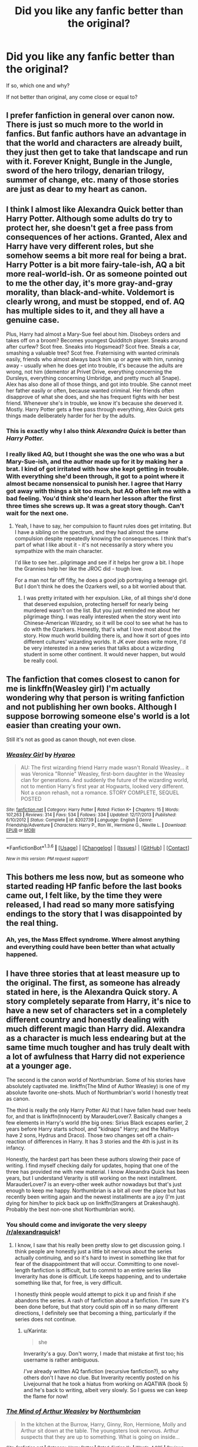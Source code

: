 #+TITLE: Did you like any fanfic better than the original?

* Did you like any fanfic better than the original?
:PROPERTIES:
:Author: SKU_COUNTER
:Score: 23
:DateUnix: 1453772561.0
:DateShort: 2016-Jan-26
:FlairText: Discussion
:END:
If so, which one and why?

If not better than original, any come close or equal to?


** I prefer fanfiction in general over canon now. There is just so much more to the world in fanfics. But fanfic authors have an advantage in that the world and characters are already built, they just then get to take that landscape and run with it. Forever Knight, Bungle in the Jungle, sword of the hero trilogy, denarian trilogy, summer of change, etc. many of those stories are just as dear to my heart as canon.
:PROPERTIES:
:Author: Doin_Doughty_Deeds
:Score: 26
:DateUnix: 1453796327.0
:DateShort: 2016-Jan-26
:END:


** I think I almost like Alexandra Quick better than Harry Potter. Although some adults do try to protect her, she doesn't get a free pass from consequences of her actions. Granted, Alex and Harry have very different roles, but she somehow seems a bit more real for being a brat. Harry Potter is a bit more fairy-tale-ish, AQ a bit more real-world-ish. Or as someone pointed out to me the other day, it's more gray-and-gray morality, than black-and-white. Voldemort is clearly wrong, and must be stopped, end of. AQ has multiple sides to it, and they all have a genuine case.

Plus, Harry had almost a Mary-Sue feel about him. Disobeys orders and takes off on a broom? Becomes youngest Quidditch player. Sneaks around after curfew? Scot free. Sneaks into Hogsmead? Scot free. Steals a car, smashing a valuable tree? Scot free. Fraternising with wanted criminals easily, friends who almost always back him up or agree with him, running away - usually when he does get into trouble, it's because the adults are wrong, not him (dementor at Privet Drive, everything concerning the Dursleys, everything concerning Umbridge, and pretty much all Snape). Alex has also done all of those things, and got into trouble. She cannot meet her father easily or often, because wanted criminal. Her friends often disapprove of what she does, and she has frequent fights with her best friend. Whenever she's in trouble, we know it's because she deserved it. Mostly. Harry Potter gets a free pass through everything, Alex Quick gets things made deliberately harder for her by the adults.
:PROPERTIES:
:Author: Lamenardo
:Score: 22
:DateUnix: 1453774425.0
:DateShort: 2016-Jan-26
:END:

*** This is exactly why I also think /Alexandra Quick/ is better than /Harry Potter./
:PROPERTIES:
:Author: Karinta
:Score: 2
:DateUnix: 1453883508.0
:DateShort: 2016-Jan-27
:END:


*** I really liked AQ, but I thought she was the one who was a but Mary-Sue-ish, and the author made up for it by making her a brat. I kind of got irritated with how she kept getting in trouble. With everything she'd been through, it got to a point where it almost became nonsensical to punish her. I agree that Harry got away with things a bit too much, but AQ often left me with a bad feeling. You'd think she'd learn her lesson after the first three times she screws up. It was a great story though. Can't wait for the next one.
:PROPERTIES:
:Author: bubblegumpandabear
:Score: 2
:DateUnix: 1453843836.0
:DateShort: 2016-Jan-27
:END:

**** Yeah, I have to say, her compulsion to flaunt rules does get irritating. But I have a sibling on the spectrum, and they had almost the same compulsion despite repeatedly knowing the consequences. I think that's part of what I like about it - it's not necessarily a story where you sympathize with the main character.

I'd like to see her...pilgrimage and see if it helps her grow a bit. I hope the Grannies help her like the JROC did - tough love.

For a man not far off fifty, he does a good job portraying a teenage girl. But I don't think he does the Ozarkers well, so a bit worried about that.
:PROPERTIES:
:Author: Lamenardo
:Score: 4
:DateUnix: 1453850627.0
:DateShort: 2016-Jan-27
:END:

***** I was pretty irritated with her expulsion. Like, of all things she'd done that deserved expulsion, protecting herself for nearly being murdered wasn't on the list. But you just reminded me about her pilgrimage thing. I was really interested when the story went into Chinese-American Wizardry, so it will be cool to see what he has to do with the Ozarkers. Honestly, that's what I love most about the story. How much world building there is, and how it sort of goes into different cultures' wizarding worlds. It JK ever does write more, I'd be very interested in a new series that talks about a wizarding student in some other continent. It would never happen, but would be really cool.
:PROPERTIES:
:Author: bubblegumpandabear
:Score: 2
:DateUnix: 1453862436.0
:DateShort: 2016-Jan-27
:END:


** The fanfiction that comes closest to canon for me is linkffn(Weasley girl) I'm actually wondering why that person is writing fanfiction and not publishing her own books. Although I suppose borrowing someone else's world is a lot easier than creating your own.

Still it's not as good as canon though, not even close.
:PROPERTIES:
:Author: zsmg
:Score: 5
:DateUnix: 1453798254.0
:DateShort: 2016-Jan-26
:END:

*** [[http://www.fanfiction.net/s/8202739/1/][*/Weasley Girl/*]] by [[https://www.fanfiction.net/u/1865132/Hyaroo][/Hyaroo/]]

#+begin_quote
  AU: The first wizarding friend Harry made wasn't Ronald Weasley... it was Veronica "Ronnie" Weasley, first-born daughter in the Weasley clan for generations. And suddenly the future of the wizarding world, not to mention Harry's first year at Hogwarts, looked very different. Not a canon rehash, not a romance. STORY COMPLETE, SEQUEL POSTED
#+end_quote

^{/Site/: [[http://www.fanfiction.net/][fanfiction.net]] *|* /Category/: Harry Potter *|* /Rated/: Fiction K+ *|* /Chapters/: 15 *|* /Words/: 107,263 *|* /Reviews/: 314 *|* /Favs/: 534 *|* /Follows/: 334 *|* /Updated/: 12/17/2013 *|* /Published/: 6/10/2012 *|* /Status/: Complete *|* /id/: 8202739 *|* /Language/: English *|* /Genre/: Friendship/Adventure *|* /Characters/: Harry P., Ron W., Hermione G., Neville L. *|* /Download/: [[http://www.p0ody-files.com/ff_to_ebook/download.php?id=8202739&filetype=epub][EPUB]] or [[http://www.p0ody-files.com/ff_to_ebook/download.php?id=8202739&filetype=mobi][MOBI]]}

--------------

*FanfictionBot*^{1.3.6} *|* [[[https://github.com/tusing/reddit-ffn-bot/wiki/Usage][Usage]]] | [[[https://github.com/tusing/reddit-ffn-bot/wiki/Changelog][Changelog]]] | [[[https://github.com/tusing/reddit-ffn-bot/issues/][Issues]]] | [[[https://github.com/tusing/reddit-ffn-bot/][GitHub]]] | [[[https://www.reddit.com/message/compose?to=%2Fu%2Ftusing][Contact]]]

^{/New in this version: PM request support!/}
:PROPERTIES:
:Author: FanfictionBot
:Score: 1
:DateUnix: 1453798299.0
:DateShort: 2016-Jan-26
:END:


** This bothers me less now, but as someone who started reading HP fanfic before the last books came out, I felt like, by the time they were released, I had read so many more satisfying endings to the story that I was disappointed by the real thing.
:PROPERTIES:
:Author: AshleyAbiding
:Score: 5
:DateUnix: 1453817016.0
:DateShort: 2016-Jan-26
:END:

*** Ah, yes, the Mass Effect syndrome. Where almost anything and everything could have been better than what actually happened.
:PROPERTIES:
:Author: Averant
:Score: 6
:DateUnix: 1453818403.0
:DateShort: 2016-Jan-26
:END:


** I have three stories that at least measure up to the original. The first, as someone has already stated in here, is the Alexandra Quick story. A story completely separate from Harry, it's nice to have a new set of characters set in a completely different country and honestly dealing with much different magic than Harry did. Alexandra as a character is much less endearing but at the same time much tougher and has truly dealt with a lot of awfulness that Harry did not experience at a younger age.

The second is the canon world of Northumbrian. Some of his stories have absolutely captivated me. linkffn(The Mind of Author Weasley) is one of my absolute favorite one-shots. Much of Northumbrian's world I honestly treat as canon.

The third is really the only Harry Potter AU that I have fallen head over heels for, and that is linkffn(Innocent) by MarauderLover7. Basically changes a few elements in Harry's world (the big ones: Sirius Black escapes earlier, 2 years before Harry starts school, and "kidnaps" Harry; and the Malfoys have 2 sons, Hydrus and Draco). Those two changes set off a chain-reaction of differences in Harry. It has 3 stories and the 4th is just in its infancy.

Honestly, the hardest part has been these authors slowing their pace of writing. I find myself checking daily for updates, hoping that one of the three has provided me with new material. I know Alexandra Quick has been years, but I understand Verarity is still working on the next installment. MarauderLover7 is an every-other week author nowadays but that's just enough to keep me happy. Northumbrian is a bit all over the place but has recently been writing again and the newest installments are a joy (I'm just dying for him/her to pick back up on linkffn(Strangers at Drakeshaugh). Probably the best non-one shot Northumbrian work).
:PROPERTIES:
:Score: 3
:DateUnix: 1453821638.0
:DateShort: 2016-Jan-26
:END:

*** You should come and invigorate the very sleepy [[/r/alexandraquick]]!
:PROPERTIES:
:Author: Karinta
:Score: 2
:DateUnix: 1453883597.0
:DateShort: 2016-Jan-27
:END:

**** I know, I saw that his really been pretty slow to get discussion going. I think people are honestly just a little bit nervous about the series actually continuing, and so it's hard to invest in something like that for fear of the disappointment that will occur. Committing to one novel-length fanfiction is difficult, but to commit to an entire series like Inverarity has done is difficult. Life keeps happening, and to undertake something like that, for free, is very difficult.

I honestly think people would attempt to pick it up and finish if she abandons the series. A rash of fanfiction about a fanfiction. I'm sure it's been done before, but that story could spin off in so many different directions, I definitely see that becoming a thing, particularly if the series does not continue.
:PROPERTIES:
:Score: 2
:DateUnix: 1453903249.0
:DateShort: 2016-Jan-27
:END:

***** u/Karinta:
#+begin_quote
  she
#+end_quote

Inverarity's a guy. Don't worry, I made that mistake at first too; his username is rather ambiguous.

/I've/ already written AQ fanfiction (recursive fanfiction?), so why others don't I have no clue. But Inverarity recently posted on his Livejournal that he took a hiatus from working on AQATWA (book 5) and he's back to writing, albeit very slowly. So I guess we can keep the flame for now!
:PROPERTIES:
:Author: Karinta
:Score: 1
:DateUnix: 1453911864.0
:DateShort: 2016-Jan-27
:END:


*** [[http://www.fanfiction.net/s/5670953/1/][*/The Mind of Arthur Weasley/*]] by [[https://www.fanfiction.net/u/2132422/Northumbrian][/Northumbrian/]]

#+begin_quote
  In the kitchen at the Burrow, Harry, Ginny, Ron, Hermione, Molly and Arthur sit down at the table. The youngsters look nervous. Arthur suspects that they are up to something. What is going on inside...
#+end_quote

^{/Site/: [[http://www.fanfiction.net/][fanfiction.net]] *|* /Category/: Harry Potter *|* /Rated/: Fiction K+ *|* /Words/: 4,035 *|* /Reviews/: 136 *|* /Favs/: 381 *|* /Follows/: 42 *|* /Published/: 1/16/2010 *|* /Status/: Complete *|* /id/: 5670953 *|* /Language/: English *|* /Genre/: Humor/Romance *|* /Characters/: <Harry P., Ginny W.> <Ron W., Hermione G.> *|* /Download/: [[http://www.p0ody-files.com/ff_to_ebook/download.php?id=5670953&filetype=epub][EPUB]] or [[http://www.p0ody-files.com/ff_to_ebook/download.php?id=5670953&filetype=mobi][MOBI]]}

--------------

[[http://www.fanfiction.net/s/9469064/1/][*/Innocent/*]] by [[https://www.fanfiction.net/u/4684913/MarauderLover7][/MarauderLover7/]]

#+begin_quote
  Mr and Mrs Dursley of Number Four, Privet Drive, were happy to say they were perfectly normal, thank you very much. The same could not be said for their eight year old nephew, but his godfather wanted him anyway.
#+end_quote

^{/Site/: [[http://www.fanfiction.net/][fanfiction.net]] *|* /Category/: Harry Potter *|* /Rated/: Fiction M *|* /Chapters/: 80 *|* /Words/: 494,191 *|* /Reviews/: 1,451 *|* /Favs/: 2,414 *|* /Follows/: 1,492 *|* /Updated/: 2/8/2014 *|* /Published/: 7/7/2013 *|* /Status/: Complete *|* /id/: 9469064 *|* /Language/: English *|* /Genre/: Drama/Family *|* /Characters/: Harry P., Sirius B. *|* /Download/: [[http://www.p0ody-files.com/ff_to_ebook/download.php?id=9469064&filetype=epub][EPUB]] or [[http://www.p0ody-files.com/ff_to_ebook/download.php?id=9469064&filetype=mobi][MOBI]]}

--------------

[[http://www.fanfiction.net/s/6331126/1/][*/Strangers at Drakeshaugh/*]] by [[https://www.fanfiction.net/u/2132422/Northumbrian][/Northumbrian/]]

#+begin_quote
  The locals in a sleepy corner of the Cheviot Hills are surprised to discover that they have new neighbours. Who are the strangers at Drakeshaugh? When James Potter meets Muggle Henry Charlton his mother Jacqui befriends the Potters, and her life changes.
#+end_quote

^{/Site/: [[http://www.fanfiction.net/][fanfiction.net]] *|* /Category/: Harry Potter *|* /Rated/: Fiction T *|* /Chapters/: 26 *|* /Words/: 115,741 *|* /Reviews/: 1,294 *|* /Favs/: 1,382 *|* /Follows/: 1,813 *|* /Updated/: 7/28/2015 *|* /Published/: 9/17/2010 *|* /id/: 6331126 *|* /Language/: English *|* /Genre/: Mystery/Family *|* /Characters/: <Ginny W., Harry P.> <Ron W., Hermione G.> *|* /Download/: [[http://www.p0ody-files.com/ff_to_ebook/download.php?id=6331126&filetype=epub][EPUB]] or [[http://www.p0ody-files.com/ff_to_ebook/download.php?id=6331126&filetype=mobi][MOBI]]}

--------------

*FanfictionBot*^{1.3.6} *|* [[[https://github.com/tusing/reddit-ffn-bot/wiki/Usage][Usage]]] | [[[https://github.com/tusing/reddit-ffn-bot/wiki/Changelog][Changelog]]] | [[[https://github.com/tusing/reddit-ffn-bot/issues/][Issues]]] | [[[https://github.com/tusing/reddit-ffn-bot/][GitHub]]] | [[[https://www.reddit.com/message/compose?to=%2Fu%2Ftusing][Contact]]]

^{/New in this version: PM request support!/}
:PROPERTIES:
:Author: FanfictionBot
:Score: 1
:DateUnix: 1453821650.0
:DateShort: 2016-Jan-26
:END:


** From a literary point of view, whether it's about world building or character developments, no fanfictions I've read so far come even close to the originals.

However, I've found a few fanfictions that are more fun and satisfying to read. I generally prefer intelligent and ruthless protagonists in a story. Book trio was intelligent enough in my opinion, but they lacked ruthlessness to deal with their enemies effectively. Even in the final battle, they still mostly fire stunners while death eaters basically threw the kitchen sink at them.

All my favorite fanfics feature ruthless main characters, here are my top 5:

*Seventh Horcrux*, linkffn(10677106), is about Harrymort vs Voldemort. Obviously, that guy had no problem dishing out damage on a massive scale.

*Delenda Est*, linkffn(5511855), has Harry building a kick-ass team with Bellatrix Black, especially in the 2nd half, these two had Voldemort's balls in a vice (if he still had any).

*Hermione Granger and the Marriage Law Revolution*, linkffn(10595005), is about politics, strategy, intrigue, and mayhem.

*Backward With Purpose Part I: Always and Always*, linkffn(4101650), has Harry, Ginny, and Ron traveling back in time to fix things up, and they were pulling no punches. The Azkaban execution scene was probably the highlight of the story.

*The Accidental Bond*, linkffn(5604382), is generally a light-hearted romance with little violence. But when his girls were threatened or harmed, Harry was merciless. Before even reaching an age of 13, he pulled a brutal revenge on Lucius Malfoy for slipping the diary to Ginny; and he ruthless sent Draco to his death after another of his girls was harmed.
:PROPERTIES:
:Author: InquisitorCOC
:Score: 9
:DateUnix: 1453776172.0
:DateShort: 2016-Jan-26
:END:

*** [[http://www.fanfiction.net/s/4101650/1/][*/Backward With Purpose Part I: Always and Always/*]] by [[https://www.fanfiction.net/u/386600/Deadwoodpecker][/Deadwoodpecker/]]

#+begin_quote
  AU. Harry, Ron, and Ginny send themselves back in time to avoid the destruction of everything they hold dear, and the deaths of everyone they love. This story is now complete! Stay tuned for the sequel!
#+end_quote

^{/Site/: [[http://www.fanfiction.net/][fanfiction.net]] *|* /Category/: Harry Potter *|* /Rated/: Fiction M *|* /Chapters/: 57 *|* /Words/: 287,429 *|* /Reviews/: 4,216 *|* /Favs/: 5,005 *|* /Follows/: 1,764 *|* /Updated/: 10/12/2015 *|* /Published/: 2/28/2008 *|* /Status/: Complete *|* /id/: 4101650 *|* /Language/: English *|* /Characters/: Harry P., Ginny W. *|* /Download/: [[http://www.p0ody-files.com/ff_to_ebook/download.php?id=4101650&filetype=epub][EPUB]] or [[http://www.p0ody-files.com/ff_to_ebook/download.php?id=4101650&filetype=mobi][MOBI]]}

--------------

[[http://www.fanfiction.net/s/5511855/1/][*/Delenda Est/*]] by [[https://www.fanfiction.net/u/116880/Lord-Silvere][/Lord Silvere/]]

#+begin_quote
  Harry is a prisoner, and Bellatrix has fallen from grace. The accidental activation of Bella's treasured heirloom results in another chance for Harry. It also gives him the opportunity to make the acquaintance of the young and enigmatic Bellatrix Black as they change the course of history.
#+end_quote

^{/Site/: [[http://www.fanfiction.net/][fanfiction.net]] *|* /Category/: Harry Potter *|* /Rated/: Fiction T *|* /Chapters/: 46 *|* /Words/: 392,449 *|* /Reviews/: 6,961 *|* /Favs/: 9,428 *|* /Follows/: 6,943 *|* /Updated/: 9/21/2013 *|* /Published/: 11/14/2009 *|* /Status/: Complete *|* /id/: 5511855 *|* /Language/: English *|* /Characters/: Harry P., Bellatrix L. *|* /Download/: [[http://www.p0ody-files.com/ff_to_ebook/download.php?id=5511855&filetype=epub][EPUB]] or [[http://www.p0ody-files.com/ff_to_ebook/download.php?id=5511855&filetype=mobi][MOBI]]}

--------------

[[http://www.fanfiction.net/s/10595005/1/][*/Hermione Granger and the Marriage Law Revolution/*]] by [[https://www.fanfiction.net/u/2548648/Starfox5][/Starfox5/]]

#+begin_quote
  Hermione Granger deals with the marriage law the Wizengamot passed after Voldemort's defeat - in the style of the French Revolution. Old scores are settled but new enemies gather their forces, determined to crush the new British Ministry.
#+end_quote

^{/Site/: [[http://www.fanfiction.net/][fanfiction.net]] *|* /Category/: Harry Potter *|* /Rated/: Fiction M *|* /Chapters/: 31 *|* /Words/: 126,389 *|* /Reviews/: 759 *|* /Favs/: 938 *|* /Follows/: 936 *|* /Updated/: 2/28/2015 *|* /Published/: 8/5/2014 *|* /Status/: Complete *|* /id/: 10595005 *|* /Language/: English *|* /Genre/: Drama *|* /Characters/: <Harry P., Hermione G.> *|* /Download/: [[http://www.p0ody-files.com/ff_to_ebook/download.php?id=10595005&filetype=epub][EPUB]] or [[http://www.p0ody-files.com/ff_to_ebook/download.php?id=10595005&filetype=mobi][MOBI]]}

--------------

[[http://www.fanfiction.net/s/5604382/1/][*/The Accidental Bond/*]] by [[https://www.fanfiction.net/u/1251524/kb0][/kb0/]]

#+begin_quote
  Harry finds that his "saving people thing" is a power of its own, capable of bonding single witches to him if their life is in mortal danger, with unusual results. H/multi
#+end_quote

^{/Site/: [[http://www.fanfiction.net/][fanfiction.net]] *|* /Category/: Harry Potter *|* /Rated/: Fiction M *|* /Chapters/: 33 *|* /Words/: 415,017 *|* /Reviews/: 3,866 *|* /Favs/: 5,278 *|* /Follows/: 4,223 *|* /Updated/: 1/16/2013 *|* /Published/: 12/23/2009 *|* /Status/: Complete *|* /id/: 5604382 *|* /Language/: English *|* /Genre/: Drama/Adventure *|* /Characters/: Harry P. *|* /Download/: [[http://www.p0ody-files.com/ff_to_ebook/download.php?id=5604382&filetype=epub][EPUB]] or [[http://www.p0ody-files.com/ff_to_ebook/download.php?id=5604382&filetype=mobi][MOBI]]}

--------------

[[http://www.fanfiction.net/s/10677106/1/][*/Seventh Horcrux/*]] by [[https://www.fanfiction.net/u/4112736/Emerald-Ashes][/Emerald Ashes/]]

#+begin_quote
  The presence of a foreign soul may have unexpected side effects on a growing child. I am Lord Volde...Harry Potter. I'm Harry Potter. In which Harry is insane, Hermione is a Dark Lady-in-training, Ginny is a minion, and Ron is confused.
#+end_quote

^{/Site/: [[http://www.fanfiction.net/][fanfiction.net]] *|* /Category/: Harry Potter *|* /Rated/: Fiction T *|* /Chapters/: 21 *|* /Words/: 104,212 *|* /Reviews/: 842 *|* /Favs/: 3,218 *|* /Follows/: 1,956 *|* /Updated/: 2/3/2015 *|* /Published/: 9/7/2014 *|* /Status/: Complete *|* /id/: 10677106 *|* /Language/: English *|* /Genre/: Humor/Parody *|* /Characters/: Harry P. *|* /Download/: [[http://www.p0ody-files.com/ff_to_ebook/download.php?id=10677106&filetype=epub][EPUB]] or [[http://www.p0ody-files.com/ff_to_ebook/download.php?id=10677106&filetype=mobi][MOBI]]}

--------------

*FanfictionBot*^{1.3.6} *|* [[[https://github.com/tusing/reddit-ffn-bot/wiki/Usage][Usage]]] | [[[https://github.com/tusing/reddit-ffn-bot/wiki/Changelog][Changelog]]] | [[[https://github.com/tusing/reddit-ffn-bot/issues/][Issues]]] | [[[https://github.com/tusing/reddit-ffn-bot/][GitHub]]] | [[[https://www.reddit.com/message/compose?to=%2Fu%2Ftusing][Contact]]]

^{/New in this version: PM request support!/}
:PROPERTIES:
:Author: FanfictionBot
:Score: 1
:DateUnix: 1453776185.0
:DateShort: 2016-Jan-26
:END:


** linkffn(Sword of the Hero) trilogy; especially the second book. Then again, you could say it's Harry Potter in name only.
:PROPERTIES:
:Author: tusing
:Score: 6
:DateUnix: 1453791088.0
:DateShort: 2016-Jan-26
:END:

*** Man, that second one was awesome...
:PROPERTIES:
:Author: Doin_Doughty_Deeds
:Score: 5
:DateUnix: 1453796041.0
:DateShort: 2016-Jan-26
:END:


*** [[http://www.fanfiction.net/s/3994212/1/][*/Harry Potter and the Sword of the Hero/*]] by [[https://www.fanfiction.net/u/557425/joe6991][/joe6991/]]

#+begin_quote
  The Hero Trilogy, Part One. After the tragedy of his fifth-year, Harry Potter returns to Hogwarts and to a war that will shake the Wizarding and Muggle worlds to their very core. Peace rests on the edge of a sword, and on the courage of Harry alone.
#+end_quote

^{/Site/: [[http://www.fanfiction.net/][fanfiction.net]] *|* /Category/: Harry Potter *|* /Rated/: Fiction M *|* /Chapters/: 31 *|* /Words/: 338,022 *|* /Reviews/: 347 *|* /Favs/: 927 *|* /Follows/: 307 *|* /Updated/: 1/15/2008 *|* /Published/: 1/5/2008 *|* /Status/: Complete *|* /id/: 3994212 *|* /Language/: English *|* /Genre/: Adventure *|* /Characters/: Harry P., Ginny W. *|* /Download/: [[http://www.p0ody-files.com/ff_to_ebook/download.php?id=3994212&filetype=epub][EPUB]] or [[http://www.p0ody-files.com/ff_to_ebook/download.php?id=3994212&filetype=mobi][MOBI]]}

--------------

*FanfictionBot*^{1.3.6} *|* [[[https://github.com/tusing/reddit-ffn-bot/wiki/Usage][Usage]]] | [[[https://github.com/tusing/reddit-ffn-bot/wiki/Changelog][Changelog]]] | [[[https://github.com/tusing/reddit-ffn-bot/issues/][Issues]]] | [[[https://github.com/tusing/reddit-ffn-bot/][GitHub]]] | [[[https://www.reddit.com/message/compose?to=%2Fu%2Ftusing][Contact]]]

^{/New in this version: PM request support!/}
:PROPERTIES:
:Author: FanfictionBot
:Score: 2
:DateUnix: 1453791146.0
:DateShort: 2016-Jan-26
:END:


** I find myself shocked that no one has mentioned the amazing linkffn(Vox Coporis) yet! Far better than Canon to me.

In all honesty, Canon was not even that well-written. I have run across many fanfics (leaving aside the blatant wish fulfillment ones) which are far better. Most of them have already been referenced in this thread
:PROPERTIES:
:Author: MoonfireArt
:Score: 5
:DateUnix: 1453820786.0
:DateShort: 2016-Jan-26
:END:

*** [[http://www.fanfiction.net/s/3186836/1/][*/Vox Corporis/*]] by [[https://www.fanfiction.net/u/659787/MissAnnThropic][/MissAnnThropic/]]

#+begin_quote
  Following the events of the Goblet of Fire, Harry spends the summer with the Grangers, his relationship with Hermione deepens, and he and Hermione become animagi.
#+end_quote

^{/Site/: [[http://www.fanfiction.net/][fanfiction.net]] *|* /Category/: Harry Potter *|* /Rated/: Fiction M *|* /Chapters/: 68 *|* /Words/: 323,186 *|* /Reviews/: 4,198 *|* /Favs/: 7,469 *|* /Follows/: 2,068 *|* /Updated/: 3/30/2007 *|* /Published/: 10/6/2006 *|* /Status/: Complete *|* /id/: 3186836 *|* /Language/: English *|* /Genre/: Romance/Drama *|* /Characters/: Harry P., Hermione G. *|* /Download/: [[http://www.p0ody-files.com/ff_to_ebook/download.php?id=3186836&filetype=epub][EPUB]] or [[http://www.p0ody-files.com/ff_to_ebook/download.php?id=3186836&filetype=mobi][MOBI]]}

--------------

*FanfictionBot*^{1.3.6} *|* [[[https://github.com/tusing/reddit-ffn-bot/wiki/Usage][Usage]]] | [[[https://github.com/tusing/reddit-ffn-bot/wiki/Changelog][Changelog]]] | [[[https://github.com/tusing/reddit-ffn-bot/issues/][Issues]]] | [[[https://github.com/tusing/reddit-ffn-bot/][GitHub]]] | [[[https://www.reddit.com/message/compose?to=%2Fu%2Ftusing][Contact]]]

^{/New in this version: PM request support!/}
:PROPERTIES:
:Author: FanfictionBot
:Score: 1
:DateUnix: 1453820841.0
:DateShort: 2016-Jan-26
:END:


** It's absurdly AU, but I find Chaos Theory much more interesting than the actual books because of the way it's portrayed. Battle wounds aren't just ~magically vanished~, and the author's portrayal of Voldemort is absolutely fantastic. linkao3(1521479)
:PROPERTIES:
:Score: 6
:DateUnix: 1453779165.0
:DateShort: 2016-Jan-26
:END:

*** [[http://archiveofourown.org/works/1521479][*/Chaos Theory/*]] by [[http://archiveofourown.org/users/tessacrowley/pseuds/Tessa%20Crowley][/Tessa Crowley (tessacrowley)/]]

#+begin_quote
  Chaos: when the present determines the future, but the approximate present does not approximately determine the future. One gene varies, one neuron fires, one butterfly flaps its wings, and Draco Malfoy's life is completely different. Draco has always found a certain comfort in chaos. Perhaps he shouldn't.
#+end_quote

^{/Site/: [[http://www.archiveofourown.org/][Archive of Our Own]] *|* /Fandom/: Harry Potter - J. K. Rowling *|* /Published/: 2014-04-25 *|* /Completed/: 2014-07-09 *|* /Words/: 102711 *|* /Chapters/: 78/78 *|* /Comments/: 1874 *|* /Kudos/: 3181 *|* /Bookmarks/: 848 *|* /Hits/: 61072 *|* /ID/: 1521479 *|* /Download/: [[http://archiveofourown.org/downloads/Te/Tessa%20Crowley/1521479/Chaos%20Theory.epub?updated_at=1452515075][EPUB]] or [[http://archiveofourown.org/downloads/Te/Tessa%20Crowley/1521479/Chaos%20Theory.mobi?updated_at=1452515075][MOBI]]}

--------------

*FanfictionBot*^{1.3.6} *|* [[[https://github.com/tusing/reddit-ffn-bot/wiki/Usage][Usage]]] | [[[https://github.com/tusing/reddit-ffn-bot/wiki/Changelog][Changelog]]] | [[[https://github.com/tusing/reddit-ffn-bot/issues/][Issues]]] | [[[https://github.com/tusing/reddit-ffn-bot/][GitHub]]] | [[[https://www.reddit.com/message/compose?to=%2Fu%2Ftusing][Contact]]]

^{/New in this version: PM request support!/}
:PROPERTIES:
:Author: FanfictionBot
:Score: 2
:DateUnix: 1453779174.0
:DateShort: 2016-Jan-26
:END:


** I find that I can't compare them, even with the obvious similarities. Because even though the world and characters are the same, in name at least, each author brings their own feel to it. Fanfiction, to me, is reactionary and emotional. People finished this amazing series, and many were left with either a desperate desire to experience more of this world, or correct what some believed to be unforgivable errors (excuse the pun).

I don't have any specific stories to bring, but I really enjoy stories where characters that weren't explored in depth in canon are now thrust into center stage. I love seeing the growth people bring to these characters, one of the best parts of Rowling's world but sadly one that for obvious reasons, can't be done with everyone. So in that way, Fanfic as a whole is almost equal to the great Rowling. I know this is a little off the topic of discussion, but I needed to think this through, and this is where my brain led me :)
:PROPERTIES:
:Author: OhaiItsThatOneGuy
:Score: 2
:DateUnix: 1453797331.0
:DateShort: 2016-Jan-26
:END:


** linkffn(8984932)

Really nice fic with a Harry that's actually believable (don't heal from a lifetime of mental scarring with an owl as a pet and a lion on his breast).
:PROPERTIES:
:Author: Lenrivk
:Score: 2
:DateUnix: 1453806697.0
:DateShort: 2016-Jan-26
:END:

*** [[http://www.fanfiction.net/s/8984932/1/][*/I, Alone/*]] by [[https://www.fanfiction.net/u/3252342/EJ-Daniels][/EJ Daniels/]]

#+begin_quote
  Can a child, raised to believe that he is worth little more than the dirt he sleeps upon, find the courage to rise up and face his destiny or will the weight of the entire Wizarding world that rests upon his small shoulder be the final straw that breaks him? (This is a seriously abused Harry - forget canon Harry! Abuse is not overcome in a few months time)
#+end_quote

^{/Site/: [[http://www.fanfiction.net/][fanfiction.net]] *|* /Category/: Harry Potter *|* /Rated/: Fiction T *|* /Chapters/: 21 *|* /Words/: 259,902 *|* /Reviews/: 557 *|* /Favs/: 1,268 *|* /Follows/: 1,637 *|* /Updated/: 5/1/2015 *|* /Published/: 2/6/2013 *|* /id/: 8984932 *|* /Language/: English *|* /Genre/: Romance/Adventure *|* /Characters/: Harry P., Hermione G., Daphne G., Tracey D. *|* /Download/: [[http://www.p0ody-files.com/ff_to_ebook/download.php?id=8984932&filetype=epub][EPUB]] or [[http://www.p0ody-files.com/ff_to_ebook/download.php?id=8984932&filetype=mobi][MOBI]]}

--------------

*FanfictionBot*^{1.3.6} *|* [[[https://github.com/tusing/reddit-ffn-bot/wiki/Usage][Usage]]] | [[[https://github.com/tusing/reddit-ffn-bot/wiki/Changelog][Changelog]]] | [[[https://github.com/tusing/reddit-ffn-bot/issues/][Issues]]] | [[[https://github.com/tusing/reddit-ffn-bot/][GitHub]]] | [[[https://www.reddit.com/message/compose?to=%2Fu%2Ftusing][Contact]]]

^{/New in this version: PM request support!/}
:PROPERTIES:
:Author: FanfictionBot
:Score: 1
:DateUnix: 1453806762.0
:DateShort: 2016-Jan-26
:END:


** The only fanfic that has the readability of canon is [[http://www.siye.co.uk/viewstory.php?sid=128050][Bonds of Blood and Magic]] (edit: for me). Sadly, the author has some rl issues and can't seem to update it at all lately :(

Other than that, fanfiction has kind of become its own world, not completely loose from canon but not the same either. The fact that there are so many fanfic stories to read is amazing and a big plus over canon too.
:PROPERTIES:
:Author: BigFatNo
:Score: 2
:DateUnix: 1453827157.0
:DateShort: 2016-Jan-26
:END:


** I like quite a few fics more than canon. Many more. Canon suffers from plot holes and dei ex machina. But what harms canon the most is JKR changing the roles of the novels from children's literature/fairy tale genre to teen literature. She also tried to go kinda towards epic fantasy but...it did not work. At all.

That said, canon has very few technical errors (e.g. grammar, spelling, etc.) and did create a whole world, even if much of it seems to not be covered. Fanfiction is by default at best matching the second good aspect, and I've yet to read a fic that had technical precision on the level of a published novel.

That aside, I'm also not a kid anymore. I was when I read canon, but my tastes have changed and matured (I hope). Fanfiction can fill that genre, whereas canon is forever stuck.

There are few fics which I think are actually semi-objectively better, however.

*The Firebird Trilogy* linkffn(Firebird's Son). This nails realism, has fairly extensive world-building, large scale, and has very good technicals to boot. This is the best HP fanfiction written in my mind, and it sits at the top of my favorites.

*A Black Comedy* Already linked in this topic. It kinda requires you have some knowledge of canon to work to its fullest, but it's wonderful. Enough said by everyone else here, too.

Those might be the only two that I think are better than canon, and A Black Comedy is kinda iffy since it relies on it a bit for backstory.

As for ones I like more and consider at least canon's equal...Harry Potter and the Wastelands of Time, Delenda Est, Denarian Trilogy, Reign of Power (technical aspects need a lot of work, but otherwise it's wonderful), An Old and New World, Narcotic Effects, Coping Methods, and Intoxication. I might've missed some...but yeah.

In general, I like these fics better because of a sense of realism that canon just fails to find. They also generally avoid writing pitfalls, and I can ignore the technical errors enough (and they are few enough) for them not to overly bother me.

Not sure if you wanted a ffnbot dump so I'll avoid linking the others in my list.
:PROPERTIES:
:Author: Fufu_00
:Score: 2
:DateUnix: 1453847369.0
:DateShort: 2016-Jan-27
:END:

*** [[http://www.fanfiction.net/s/8629685/1/][*/Firebird's Son: Book I of the Firebird Trilogy/*]] by [[https://www.fanfiction.net/u/1229909/Darth-Marrs][/Darth Marrs/]]

#+begin_quote
  He stepped into a world he didn't understand, following footprints he could not see, toward a destiny he could never imagine. How can one boy make a world brighter when it is so very dark to begin with? A completely AU Harry Potter universe.
#+end_quote

^{/Site/: [[http://www.fanfiction.net/][fanfiction.net]] *|* /Category/: Harry Potter *|* /Rated/: Fiction M *|* /Chapters/: 40 *|* /Words/: 172,506 *|* /Reviews/: 3,643 *|* /Favs/: 3,756 *|* /Follows/: 3,107 *|* /Updated/: 8/24/2013 *|* /Published/: 10/21/2012 *|* /Status/: Complete *|* /id/: 8629685 *|* /Language/: English *|* /Genre/: Drama *|* /Characters/: Harry P., Luna L. *|* /Download/: [[http://www.p0ody-files.com/ff_to_ebook/download.php?id=8629685&filetype=epub][EPUB]] or [[http://www.p0ody-files.com/ff_to_ebook/download.php?id=8629685&filetype=mobi][MOBI]]}

--------------

*FanfictionBot*^{1.3.6} *|* [[[https://github.com/tusing/reddit-ffn-bot/wiki/Usage][Usage]]] | [[[https://github.com/tusing/reddit-ffn-bot/wiki/Changelog][Changelog]]] | [[[https://github.com/tusing/reddit-ffn-bot/issues/][Issues]]] | [[[https://github.com/tusing/reddit-ffn-bot/][GitHub]]] | [[[https://www.reddit.com/message/compose?to=%2Fu%2Ftusing][Contact]]]

^{/New in this version: PM request support!/}
:PROPERTIES:
:Author: FanfictionBot
:Score: 1
:DateUnix: 1453847423.0
:DateShort: 2016-Jan-27
:END:


** I'm seriously enjoying linkffn(Magicks of the Arcane)
:PROPERTIES:
:Author: hugggybear
:Score: 3
:DateUnix: 1453802013.0
:DateShort: 2016-Jan-26
:END:

*** [[http://www.fanfiction.net/s/8303194/1/][*/Magicks of the Arcane/*]] by [[https://www.fanfiction.net/u/2552465/Eilyfe][/Eilyfe/]]

#+begin_quote
  Sometimes, all it takes to rise to greatness is a helping hand, the incentive to survive. And thrust between giants Harry has no choice but become one himself if he wants to keep on breathing. He might've found a way, but life's never that easy. Clock's ticking, Harry. Learn fast now.
#+end_quote

^{/Site/: [[http://www.fanfiction.net/][fanfiction.net]] *|* /Category/: Harry Potter *|* /Rated/: Fiction M *|* /Chapters/: 37 *|* /Words/: 263,926 *|* /Reviews/: 1,658 *|* /Favs/: 4,275 *|* /Follows/: 4,561 *|* /Updated/: 1/24 *|* /Published/: 7/9/2012 *|* /id/: 8303194 *|* /Language/: English *|* /Genre/: Adventure *|* /Characters/: Harry P., Albus D. *|* /Download/: [[http://www.p0ody-files.com/ff_to_ebook/download.php?id=8303194&filetype=epub][EPUB]] or [[http://www.p0ody-files.com/ff_to_ebook/download.php?id=8303194&filetype=mobi][MOBI]]}

--------------

*FanfictionBot*^{1.3.6} *|* [[[https://github.com/tusing/reddit-ffn-bot/wiki/Usage][Usage]]] | [[[https://github.com/tusing/reddit-ffn-bot/wiki/Changelog][Changelog]]] | [[[https://github.com/tusing/reddit-ffn-bot/issues/][Issues]]] | [[[https://github.com/tusing/reddit-ffn-bot/][GitHub]]] | [[[https://www.reddit.com/message/compose?to=%2Fu%2Ftusing][Contact]]]

^{/New in this version: PM request support!/}
:PROPERTIES:
:Author: FanfictionBot
:Score: 1
:DateUnix: 1453802049.0
:DateShort: 2016-Jan-26
:END:


** Methods of Rationality: Yudkowsky makes the story actually believable while at the same time leaving obviously weird stuff around that are not errors but rather clues for the reader. The story essentially reads like a mystery novel where you are given all the clues and expected to make the connections yourself.

A Black Comedy: This is sort of way out there and thus not really comparable but I definitely do like it more than the original. The writer has an excellent form and grasp of comedy, utilising both pauses, foreshadowing and Chekov's Guns in a very professional and skilful manner. It is hard to come up with anything to improve in this one.

Maybe that's about it.
:PROPERTIES:
:Author: aapoalas
:Score: 6
:DateUnix: 1453774821.0
:DateShort: 2016-Jan-26
:END:

*** Wow, you have guts recommending HPMOR in this subreddit!
:PROPERTIES:
:Author: pddpro
:Score: 20
:DateUnix: 1453781081.0
:DateShort: 2016-Jan-26
:END:

**** But it's paired with black comedy! Upvote? Downvote? It's like a cat with jellied toast strapped to its back!
:PROPERTIES:
:Author: MystycMoose
:Score: 19
:DateUnix: 1453785611.0
:DateShort: 2016-Jan-26
:END:


**** Wait, is it like forbidden or something? Is it good? Sorry im new to fanfics
:PROPERTIES:
:Author: Kiux97
:Score: 5
:DateUnix: 1453803835.0
:DateShort: 2016-Jan-26
:END:

***** HPMOR is good but the tone used if off-putting, as it is extremely patronising (thought I'm told it's just the main character who's like that) and the fact that the author asked for money before finishing his story.

I think it's the two main reasons why this fic (and his author) is often reviled.
:PROPERTIES:
:Author: Lenrivk
:Score: 7
:DateUnix: 1453806413.0
:DateShort: 2016-Jan-26
:END:

****** Thanks man!
:PROPERTIES:
:Author: Kiux97
:Score: 3
:DateUnix: 1453809521.0
:DateShort: 2016-Jan-26
:END:


***** I like it because there are far fewer egregious spelling and grammar errors than the typical story. However, the protagonist can come across as a bit of a smarmy knowitall.
:PROPERTIES:
:Score: 2
:DateUnix: 1453826466.0
:DateShort: 2016-Jan-26
:END:

****** aha thanks!
:PROPERTIES:
:Author: Kiux97
:Score: 3
:DateUnix: 1453829629.0
:DateShort: 2016-Jan-26
:END:


**** Eh, I didn't recommend it, I just answered a question :)
:PROPERTIES:
:Author: aapoalas
:Score: 1
:DateUnix: 1453862200.0
:DateShort: 2016-Jan-27
:END:

***** I'm sorry, but in a harry potter fanfiction community, answering the question "do you like any fanfics more than canon" with a story is a very strong recommendation of that story.
:PROPERTIES:
:Author: MystycMoose
:Score: 2
:DateUnix: 1453870556.0
:DateShort: 2016-Jan-27
:END:


*** have an up for guts
:PROPERTIES:
:Author: sfjoellen
:Score: 2
:DateUnix: 1453881255.0
:DateShort: 2016-Jan-27
:END:

**** I wouldn't call it guts but rather just... Well, I just read my fanfiction the way I want (usually upside down) and I've never really found my way into any kind of fanfiction communities so I have (had) no idea that liking HPMOR is a taboo.
:PROPERTIES:
:Author: aapoalas
:Score: 1
:DateUnix: 1453957382.0
:DateShort: 2016-Jan-28
:END:


** I don't like any /better/ than canon, but I liked 'Harry's New Home' almost as much. For me, the first time I read it, it /nearly/ recaptured the excitement of the mystery I felt while reading canon. Unlike canon, however, I haven't enjoyed it as much on re-reads. It's still very good, though.
:PROPERTIES:
:Author: SincereBumble
:Score: 2
:DateUnix: 1453776181.0
:DateShort: 2016-Jan-26
:END:


** No story per se, but very often I like the Harrys in them better.

As someone already wrote, the original Harry is very Mary-Sue. I've read many Harrys by now that work a lot better by simply presenting him the consequences, the /actual/ consequences of his doing.
:PROPERTIES:
:Author: UndeadBBQ
:Score: 2
:DateUnix: 1453814032.0
:DateShort: 2016-Jan-26
:END:
